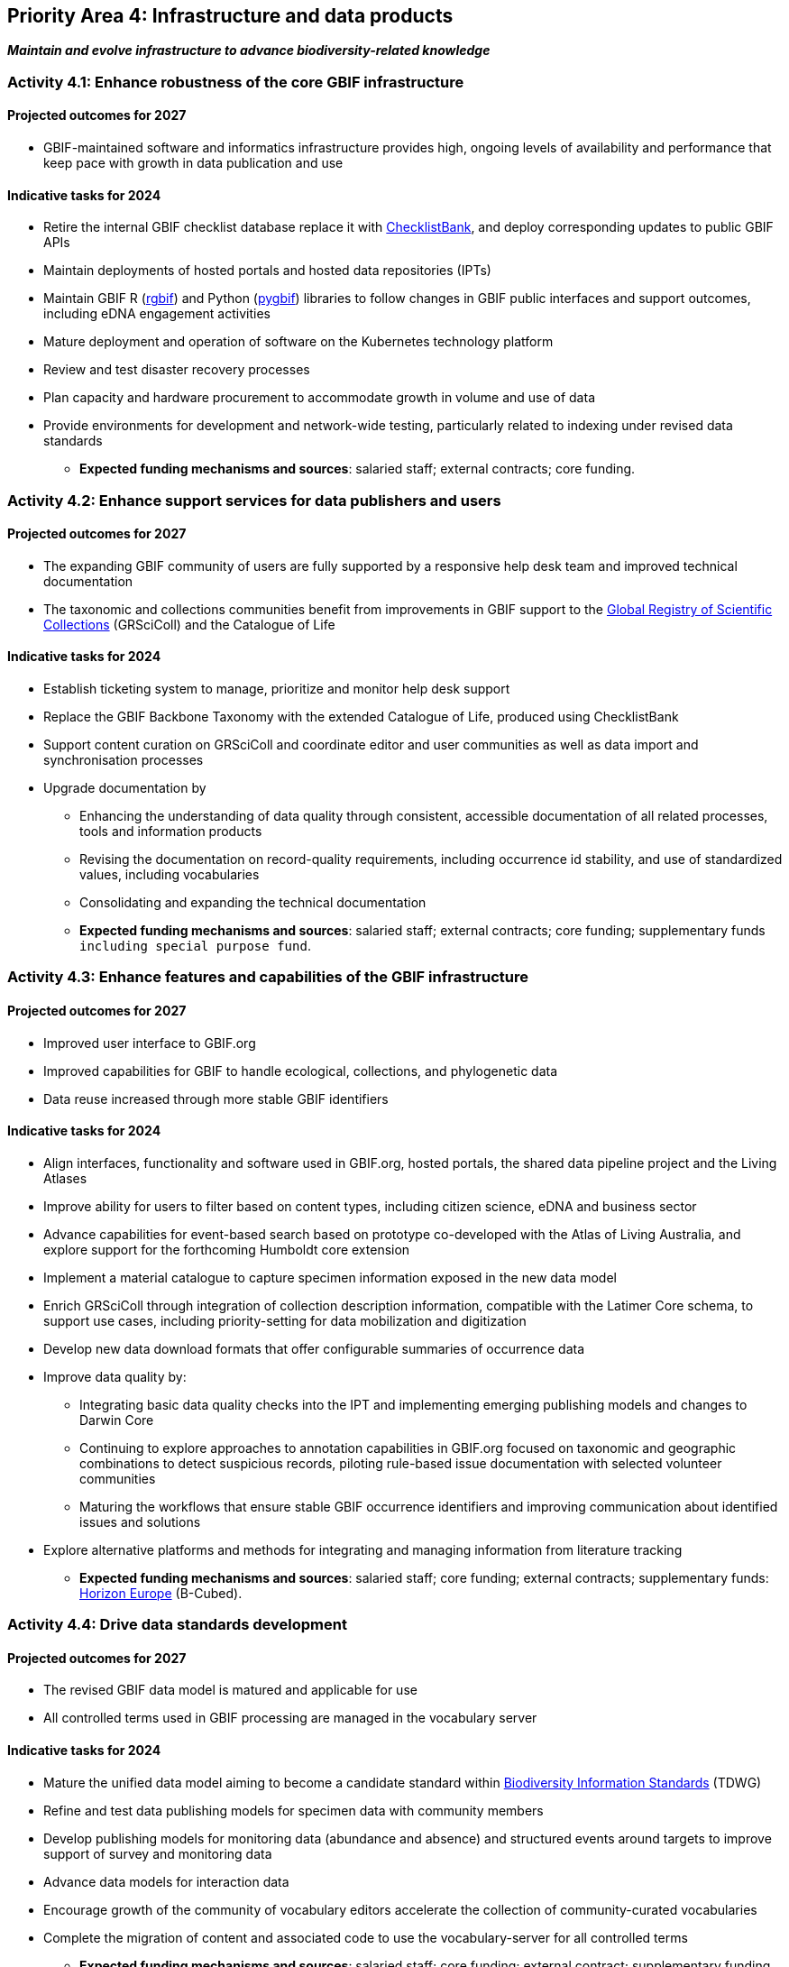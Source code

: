 [[priority4]]
== Priority Area 4: Infrastructure and data products

*_Maintain and evolve infrastructure to advance biodiversity-related knowledge_*

[[activity4-1]]
=== Activity 4.1: Enhance robustness of the core GBIF infrastructure

==== Projected outcomes for 2027

* GBIF-maintained software and informatics infrastructure provides high, ongoing levels of availability and performance that keep pace with growth in data publication and use

==== Indicative tasks for 2024

* Retire the internal GBIF checklist database replace it with https://www.checklistbank.org/[ChecklistBank^], and deploy corresponding updates to public GBIF APIs
*	Maintain deployments of hosted portals and hosted data repositories (IPTs) 
*	Maintain GBIF R (https://www.gbif.org/tool/81747/[rgbif^]) and Python (https://www.gbif.org/tool/OlyoYyRbKCSCkMKIi4oIT/[pygbif^]) libraries to follow changes in GBIF public interfaces and support outcomes, including eDNA engagement activities
*	Mature deployment and operation of software on the Kubernetes technology platform 
*	Review and test disaster recovery processes
*	Plan capacity and hardware procurement to accommodate growth in volume and use of data 
*	Provide environments for development and network-wide testing, particularly related to indexing under revised data standards

** *Expected funding mechanisms and sources*: salaried staff; external contracts; core funding.

[[activity4-2]]
=== Activity 4.2: Enhance support services for data publishers and users

==== Projected outcomes for 2027

* The expanding GBIF community of users are fully supported by a responsive help desk team and improved technical documentation
* The taxonomic and collections communities benefit from improvements in GBIF support to the https://www.gbif.org/grscicoll[Global Registry of Scientific Collections^] (GRSciColl) and the Catalogue of Life

==== Indicative tasks for 2024

* Establish ticketing system to manage, prioritize and monitor help desk support 
* Replace the GBIF Backbone Taxonomy with the extended Catalogue of Life, produced using ChecklistBank
* Support content curation on GRSciColl and coordinate editor and user communities as well as data import and synchronisation processes
* Upgrade documentation by
** Enhancing the understanding of data quality through consistent, accessible documentation of all related processes, tools and information products
** Revising the documentation on record-quality requirements, including occurrence id stability, and use of standardized values, including vocabularies
** Consolidating and expanding the technical documentation

** *Expected funding mechanisms and sources*: salaried staff; external contracts; core funding; supplementary funds `including special purpose fund`.

[[activity4-3]]
=== Activity 4.3: Enhance features and capabilities of the GBIF infrastructure

==== Projected outcomes for 2027

* Improved user interface to GBIF.org
* Improved capabilities for GBIF to handle ecological, collections, and phylogenetic data
* Data reuse increased through more stable GBIF identifiers

==== Indicative tasks for 2024

* Align interfaces, functionality and software used in GBIF.org, hosted portals, the shared data pipeline project and the Living Atlases 
* Improve ability for users to filter based on content types, including citizen science, eDNA and business sector
* Advance capabilities for event-based search based on prototype co-developed with the Atlas of Living Australia, and explore support for the forthcoming Humboldt core extension
* Implement a material catalogue to capture specimen information exposed in the new data model
* Enrich GRSciColl through integration of collection description information, compatible with the Latimer Core schema, to support use cases, including priority-setting for data mobilization and digitization
* Develop new data download formats that offer configurable summaries of occurrence data 
* Improve data quality by:
** Integrating basic data quality checks into the IPT and implementing emerging publishing models and changes to Darwin Core
** Continuing to explore approaches to annotation capabilities in GBIF.org focused on taxonomic and geographic combinations to detect suspicious records, piloting rule-based issue documentation with selected volunteer communities
** Maturing the workflows that ensure stable GBIF occurrence identifiers and improving communication about identified issues and solutions
* Explore alternative platforms and methods for integrating and managing information from literature tracking

** *Expected funding mechanisms and sources*: salaried staff; core funding; external contracts; supplementary funds: https://research-and-innovation.ec.europa.eu/funding/funding-opportunities/funding-programmes-and-open-calls/horizon-europe_en[Horizon Europe^] (B-Cubed).

[[activity4-4]]
=== Activity 4.4: Drive data standards development

==== Projected outcomes for 2027

* The revised GBIF data model is matured and applicable for use
* All controlled terms used in GBIF processing are managed in the vocabulary server

==== Indicative tasks for 2024

* Mature the unified data model aiming to become a candidate standard within https://www.tdwg.org/[Biodiversity Information Standards^] (TDWG)
* Refine and test data publishing models for specimen data with community members
* Develop publishing models for monitoring data (abundance and absence) and structured events around targets to improve support of survey and monitoring data
* Advance data models for interaction data
* Encourage growth of the community of vocabulary editors accelerate the collection of community-curated vocabularies
* Complete the migration of content and associated code to use the vocabulary-server for all controlled terms

** *Expected funding mechanisms and sources*: salaried staff; core funding; external contract; supplementary funding.
